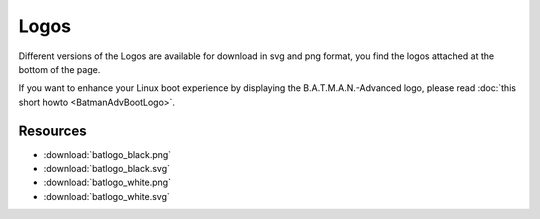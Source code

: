.. SPDX-License-Identifier: GPL-2.0

Logos
=====

Different versions of the Logos are available for download in svg and
png format, you find the logos attached at the bottom of the page.

If you want to enhance your Linux boot experience by displaying the
B.A.T.M.A.N.-Advanced logo, please read :doc:`this short howto <BatmanAdvBootLogo>`.

|image0|

.. |image0| image:: batlogo_transparent.svg

Resources
---------

* :download:`batlogo_black.png`
* :download:`batlogo_black.svg`
* :download:`batlogo_white.png`
* :download:`batlogo_white.svg`

